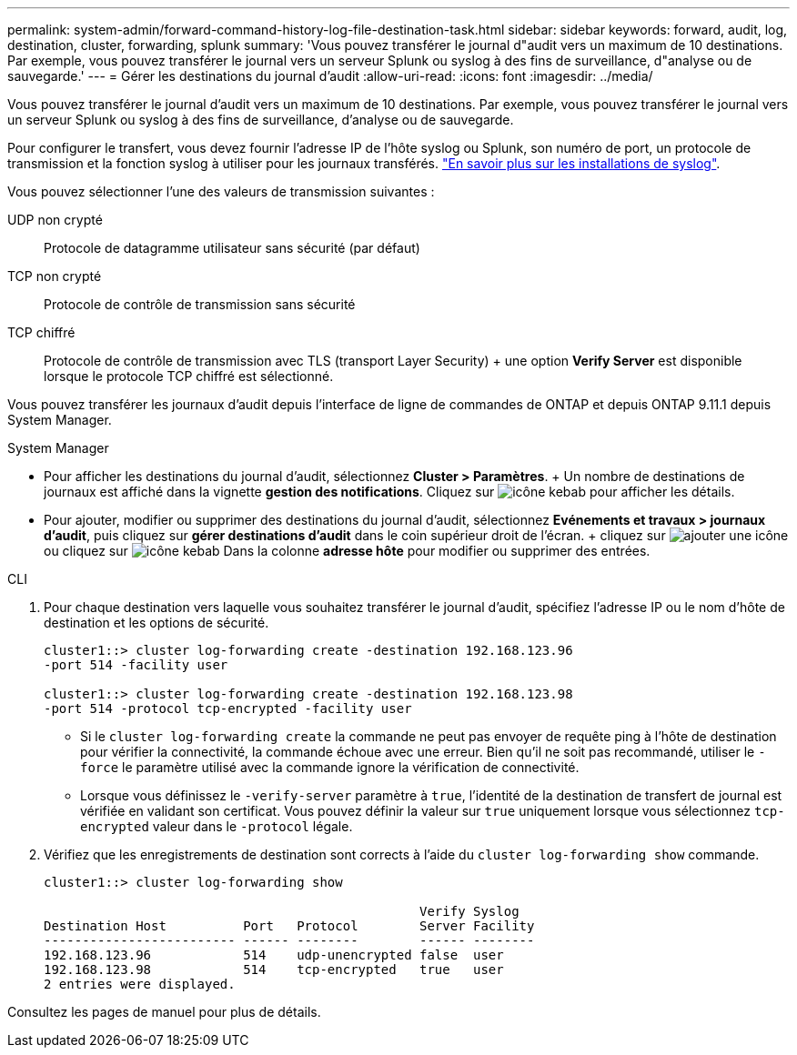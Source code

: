 ---
permalink: system-admin/forward-command-history-log-file-destination-task.html 
sidebar: sidebar 
keywords: forward, audit, log, destination, cluster, forwarding, splunk 
summary: 'Vous pouvez transférer le journal d"audit vers un maximum de 10 destinations. Par exemple, vous pouvez transférer le journal vers un serveur Splunk ou syslog à des fins de surveillance, d"analyse ou de sauvegarde.' 
---
= Gérer les destinations du journal d'audit
:allow-uri-read: 
:icons: font
:imagesdir: ../media/


[role="lead"]
Vous pouvez transférer le journal d'audit vers un maximum de 10 destinations. Par exemple, vous pouvez transférer le journal vers un serveur Splunk ou syslog à des fins de surveillance, d'analyse ou de sauvegarde.

Pour configurer le transfert, vous devez fournir l'adresse IP de l'hôte syslog ou Splunk, son numéro de port, un protocole de transmission et la fonction syslog à utiliser pour les journaux transférés. https://datatracker.ietf.org/doc/html/rfc5424["En savoir plus sur les installations de syslog"^].

Vous pouvez sélectionner l'une des valeurs de transmission suivantes :

UDP non crypté:: Protocole de datagramme utilisateur sans sécurité (par défaut)
TCP non crypté:: Protocole de contrôle de transmission sans sécurité
TCP chiffré:: Protocole de contrôle de transmission avec TLS (transport Layer Security) + une option *Verify Server* est disponible lorsque le protocole TCP chiffré est sélectionné.


Vous pouvez transférer les journaux d'audit depuis l'interface de ligne de commandes de ONTAP et depuis ONTAP 9.11.1 depuis System Manager.

[role="tabbed-block"]
====
.System Manager
--
* Pour afficher les destinations du journal d'audit, sélectionnez *Cluster > Paramètres*. + Un nombre de destinations de journaux est affiché dans la vignette *gestion des notifications*. Cliquez sur image:../media/icon_kabob.gif["icône kebab"] pour afficher les détails.
* Pour ajouter, modifier ou supprimer des destinations du journal d'audit, sélectionnez *Evénements et travaux > journaux d'audit*, puis cliquez sur *gérer destinations d'audit* dans le coin supérieur droit de l'écran. + cliquez sur image:icon_add.gif["ajouter une icône"]ou cliquez sur image:../media/icon_kabob.gif["icône kebab"] Dans la colonne *adresse hôte* pour modifier ou supprimer des entrées.


--
.CLI
--
. Pour chaque destination vers laquelle vous souhaitez transférer le journal d'audit, spécifiez l'adresse IP ou le nom d'hôte de destination et les options de sécurité.
+
[listing]
----
cluster1::> cluster log-forwarding create -destination 192.168.123.96
-port 514 -facility user

cluster1::> cluster log-forwarding create -destination 192.168.123.98
-port 514 -protocol tcp-encrypted -facility user
----
+
** Si le `cluster log-forwarding create` la commande ne peut pas envoyer de requête ping à l'hôte de destination pour vérifier la connectivité, la commande échoue avec une erreur. Bien qu'il ne soit pas recommandé, utiliser le `-force` le paramètre utilisé avec la commande ignore la vérification de connectivité.
** Lorsque vous définissez le `-verify-server` paramètre à `true`, l'identité de la destination de transfert de journal est vérifiée en validant son certificat. Vous pouvez définir la valeur sur `true` uniquement lorsque vous sélectionnez `tcp-encrypted` valeur dans le `-protocol` légale.


. Vérifiez que les enregistrements de destination sont corrects à l'aide du `cluster log-forwarding show` commande.
+
[listing]
----
cluster1::> cluster log-forwarding show

                                                 Verify Syslog
Destination Host          Port   Protocol        Server Facility
------------------------- ------ --------        ------ --------
192.168.123.96            514    udp-unencrypted false  user
192.168.123.98            514    tcp-encrypted   true   user
2 entries were displayed.
----


Consultez les pages de manuel pour plus de détails.

--
====